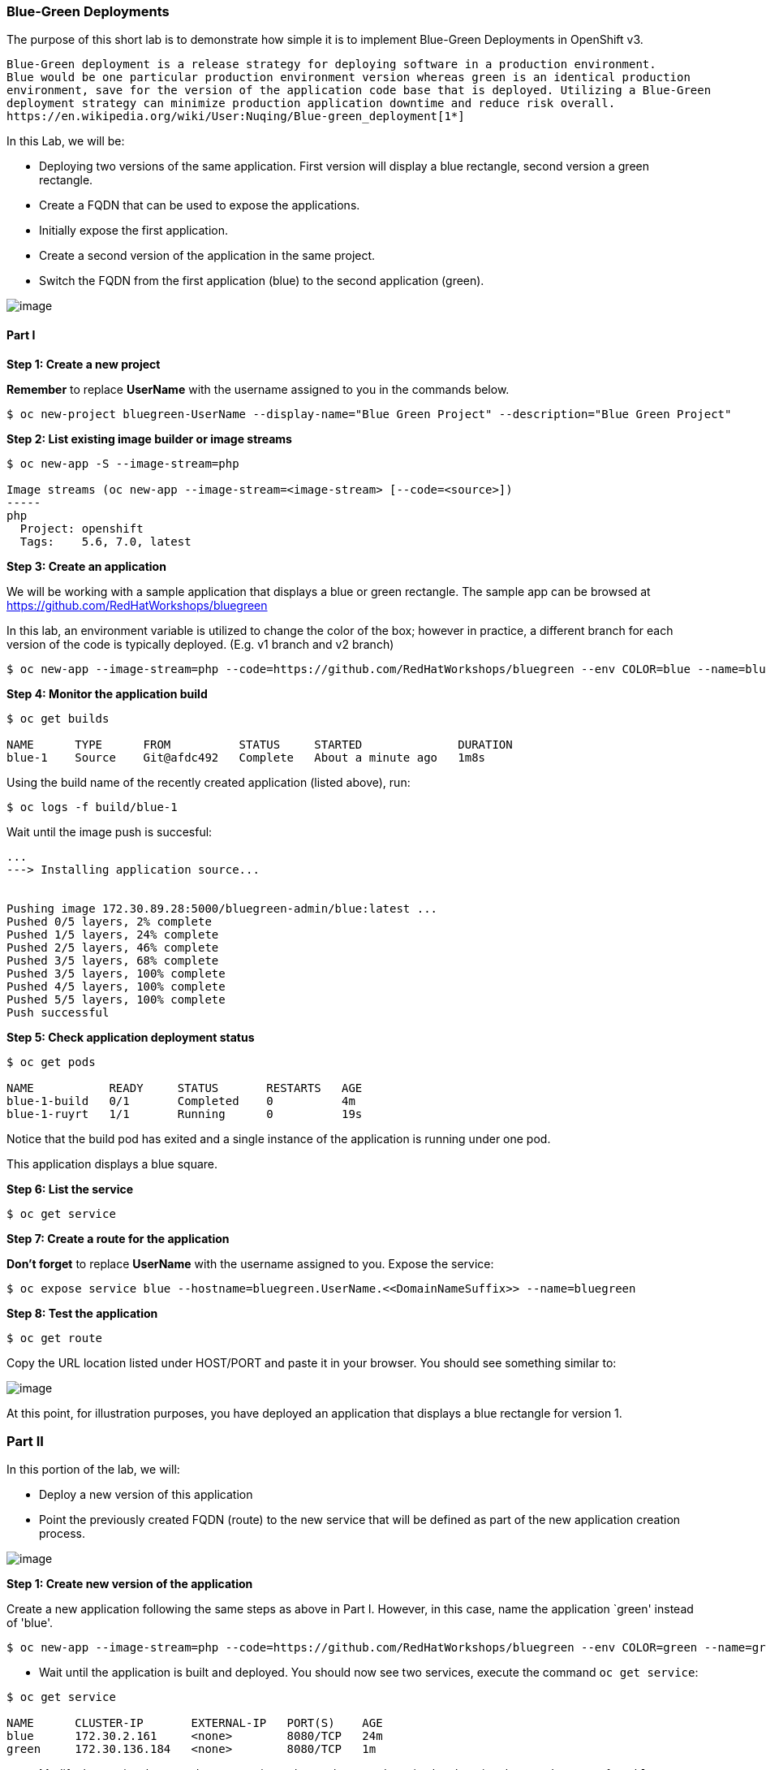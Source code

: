 [[blue-green-deployments]]
Blue-Green Deployments
~~~~~~~~~~~~~~~~~~~~~~

The purpose of this short lab is to demonstrate how simple it is to
implement Blue-Green Deployments in OpenShift v3.

----
Blue-Green deployment is a release strategy for deploying software in a production environment.
Blue would be one particular production environment version whereas green is an identical production
environment, save for the version of the application code base that is deployed. Utilizing a Blue-Green
deployment strategy can minimize production application downtime and reduce risk overall.
https://en.wikipedia.org/wiki/User:Nuqing/Blue-green_deployment[1*]
----

In this Lab, we will be:

* Deploying two versions of the same application. First version will
display a blue rectangle, second version a green rectangle.
* Create a FQDN that can be used to expose the applications.
* Initially expose the first application.
* Create a second version of the application in the same
project.
* Switch the FQDN from the first application (blue) to
the second application (green).

image:images/blue_green_deployment.png[image]

[[part-i]]
Part I
^^^^^^

*Step 1: Create a new project*

*Remember* to replace *UserName* with the username assigned to you in the commands below.

....
$ oc new-project bluegreen-UserName --display-name="Blue Green Project" --description="Blue Green Project"
....

*Step 2: List existing image builder or image streams*

....
$ oc new-app -S --image-stream=php

Image streams (oc new-app --image-stream=<image-stream> [--code=<source>])
-----
php
  Project: openshift
  Tags:    5.6, 7.0, latest
....

*Step 3: Create an application*

We will be working with a sample application that displays a blue or green
rectangle. The sample app can be browsed at
https://github.com/RedHatWorkshops/bluegreen

In this lab, an environment variable is utilized to change the color of the box; however
in practice, a different branch for each version of the
code is typically deployed. (E.g. v1 branch and v2 branch)

....
$ oc new-app --image-stream=php --code=https://github.com/RedHatWorkshops/bluegreen --env COLOR=blue --name=blue
....

*Step 4: Monitor the application build*

....
$ oc get builds

NAME      TYPE      FROM          STATUS     STARTED              DURATION
blue-1    Source    Git@afdc492   Complete   About a minute ago   1m8s
....

Using the build name of the recently created application (listed above), run:

....
$ oc logs -f build/blue-1
....

Wait until the image push is succesful:

....
...
---> Installing application source...


Pushing image 172.30.89.28:5000/bluegreen-admin/blue:latest ...
Pushed 0/5 layers, 2% complete
Pushed 1/5 layers, 24% complete
Pushed 2/5 layers, 46% complete
Pushed 3/5 layers, 68% complete
Pushed 3/5 layers, 100% complete
Pushed 4/5 layers, 100% complete
Pushed 5/5 layers, 100% complete
Push successful
....

*Step 5: Check application deployment status*

....
$ oc get pods

NAME           READY     STATUS       RESTARTS   AGE
blue-1-build   0/1       Completed    0          4m
blue-1-ruyrt   1/1       Running      0          19s
....

Notice that the build pod has exited and a single instance
of the application is running under one pod.

This application displays a blue square.

*Step 6: List the service*

....
$ oc get service
....

*Step 7: Create a route for the application*

*Don't forget* to replace *UserName* with the username assigned to you. Expose the service:

....
$ oc expose service blue --hostname=bluegreen.UserName.<<DomainNameSuffix>> --name=bluegreen
....

*Step 8: Test the application*

....
$ oc get route
....

Copy the URL location listed under HOST/PORT and paste it in your browser. You should see
something similar to:

image:images/blue_deployment.jpeg[image]

At this point, for illustration purposes, you have deployed an application that displays  a blue
rectangle for version 1.

[[part-ii]]
Part II
~~~~~~~

In this portion of the lab, we will:

* Deploy a new version of this application
* Point the previously created FQDN (route) to the new service that will
be defined as part of the new application creation process.

image:images/blue_green_active_green.png[image]

*Step 1: Create new version of the application*

Create a new application following the same steps as above in Part I. However, in this case,
name the application `green' instead of 'blue'.

....
$ oc new-app --image-stream=php --code=https://github.com/RedHatWorkshops/bluegreen --env COLOR=green --name=green
....

* Wait until the application is built and deployed. You should now see
two services, execute the command `oc get service`:

....
$ oc get service

NAME      CLUSTER-IP       EXTERNAL-IP   PORT(S)    AGE
blue      172.30.2.161     <none>        8080/TCP   24m
green     172.30.136.184   <none>        8080/TCP   1m
....

* Modify the previously created route to point to the newly created service by changing the `Service` name from `blue` to `green` (at the bottom, under kind: Service). You are essentially still using the FQDN you had
previously created, however, that route will now point to a different
(green) service.

....
$ oc edit route bluegreen

apiVersion: v1
kind: Route
metadata:
  creationTimestamp: 2015-12-22T19:16:28Z
  labels:
    app: green
  name: bluegreen
  namespace: bluegreen-UserName
  resourceVersion: "2969408"
  selfLink: /oapi/v1/namespaces/bluegreen-UserName/routes/bluegreen
  uid: 80829b59-a8e0-11e5-be21-fa163ec58dad
spec:
  host: bluegreen.UserName.apps.osecloud.com
  port:
    targetPort: "8080"
  to:
    kind: Service
    name: green
status: {}
....

*Step 2: Test the application*

....
$ oc get route
....

* Either copy the HOST/PORT and paste it in your browser.

-or-

* If you still have the browser open on the version with the blue rectangle, click refresh or press the F5 key
* The new version of the recently deployed
application is displayed: a green rectangle.

[[part-iii]]
Part III
~~~~~~~

You can route traffic to both services. This is what is typically referred to as a "canary deployment". 

*Step 1: Edit Your Route*

In the OpenShift Web Console, switch to the *Blue Green Project*.
Using the left-hand side navigation; click on *Applications -> Routes*. This will 
bring you to the `Route` overview page.   

image:images/bg-routes-page.png[image]

Here, click on the  `bluegreen` route. The current route configuration will be displayed.
On the upper right hand side, click on *Actions -> Edit*. You should see a page similar to
this one.

image:images/bg-edit-route.png[image]

Next, tick on `Split traffic across multiple services`

image:images/bg-slipt-traffic.png[image]

Set the weight to 80% on blue and 20% on green. The majority of the traffic will be passed to the green application, with the rest passed to the blue application.

image:images/bg-5050-split.png[image]

Once you click on *Save*; the Route Overview page should look similar to this, except for the traffic weighting percentages.

image:images/bg-route-split-overview.png[image]

*Step 2: Test Your Settings*

If you try and visit your application; you'll notice it won't "switch" over
to the other application. This is because the default behavior is:

* Sticky Session on the Router
* Session Cookie set on the router

To get "true" round robin; annotate your route with the following

....
oc annotate route/bluegreen haproxy.router.openshift.io/balance=roundrobin
oc annotate route/bluegreen haproxy.router.openshift.io/disable_cookies=true
....

Now when refreshing the browser, we should see 1 green rectangle and 4 blue rectangles for every 5 refreshes.

[[summary]]
Summary
~~~~~~~

* Blue-Green deployments can be easily accomplished in OpenShift v3.
* We have shown multiple versions of an application; all running
concurrently, each with a unique service.
* All that is needed to expose any of the applications is to change the
service being used by the route to publicly advertise the application.
* You can split traffic accross two services

link:0_toc.adoc[Table Of Contents]
